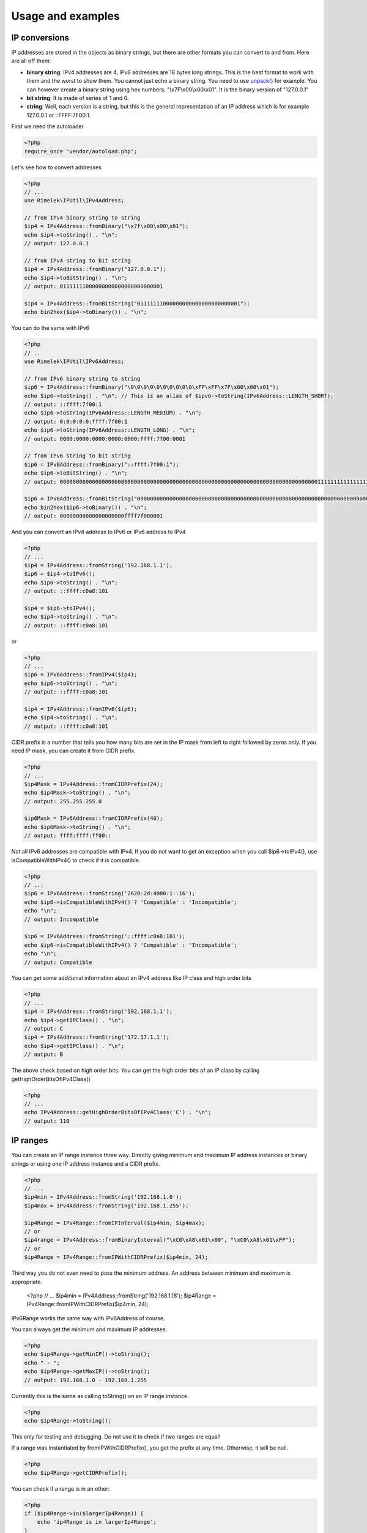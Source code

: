 Usage and examples
==================

IP conversions
--------------

IP addresses are stored in the objects as binary strings, but there are other formats you can
convert to and from. Here are all off them:

- **binary string**: IPv4 addresses are 4, IPv6 addresses are 16 bytes long strings.
  This is the best format to work with them and the worst to show them.
  You cannot just echo a binary string. You need to use
  `unpack() <http://php.net/manual/en/function.unpack.php>`_ for example.
  You can however create a binary string using hex numbers: "\\x7F\\x00\\x00\\x01".
  It is the binary version of "127.0.0.1"

- **bit string**: It is made of series of 1 and 0.

- **string**: Well, each version is a string, but this is the general representation of an
  IP address which is for example 127.0.0.1 or ::FFFF:7F00:1.

First we need the autoloader

.. code-block:: php

    <?php
    require_once 'vendor/autoload.php';
  
Let's see how to convert addresses

.. code-block:: php

    <?php
    // ...
    use Rimelek\IPUtil\IPv4Address;

    // from IPv4 binary string to string
    $ip4 = IPv4Address::fromBinary("\x7f\x00\x00\x01");
    echo $ip4->toString() . "\n";
    // output: 127.0.0.1

    // from IPv4 string to bit string
    $ip4 = IPv4Address::fromBinary("127.0.0.1");
    echo $ip4->toBitString() . "\n";
    // output: 01111111000000000000000000000001

    $ip4 = IPv4Address::fromBitString("01111111000000000000000000000001");
    echo bin2hex($ip4->toBinary()) . "\n";

You can do the same with IPv6

.. code-block:: php

    <?php
    // ..
    use Rimelek\IPUtil\IPv6Address;

    // from IPv6 binary string to string
    $ip6 = IPv4Address::fromBinary("\0\0\0\0\0\0\0\0\0\0\xFF\xFF\x7F\x00\x00\x01");
    echo $ip6->toString() . "\n"; // This is an alias of $ipv6->toString(IPv6Address::LENGTH_SHORT);
    // output: ::ffff:7f00:1
    echo $ip6->toString(IPv6Address::LENGTH_MEDIUM) . "\n";
    // output: 0:0:0:0:0:ffff:7f00:1
    echo $ip6->toString(IPv6Address::LENGTH_LONG) . "\n";
    // output: 0000:0000:0000:0000:0000:ffff:7f00:0001

    // from IPv6 string to bit string
    $ip6 = IPv6Address::fromBinary("::ffff:7f00:1");
    echo $ip6->toBitString() . "\n";
    // output: 00000000000000000000000000000000000000000000000000000000000000000000000000000000111111111111111101111111000000000000000000000001

    $ip6 = IPv6Address::fromBitString("00000000000000000000000000000000000000000000000000000000000000000000000000000000111111111111111101111111000000000000000000000001");
    echo bin2hex($ip6->toBinary()) . "\n";
    // output: 00000000000000000000ffff7f000001

And you can convert an IPv4 address to IPv6 or IPv6 address to IPv4

.. code-block:: php

    <?php
    // ...
    $ip4 = IPv4Address::fromString('192.168.1.1');
    $ip6 = $ip4->toIPv6();
    echo $ip6->toString() . "\n";
    // output: ::ffff:c0a8:101

    $ip4 = $ip6->toIPv4();
    echo $ip4->toString() . "\n";
    // output: ::ffff:c0a8:101

or

.. code-block:: php

    <?php
    // ...
    $ip6 = IPv6Address::fromIPv4($ip4);
    echo $ip6->toString() . "\n";
    // output: ::ffff:c0a8:101

    $ip4 = IPv4Address::fromIPv6($ip6);
    echo $ip4->toString() . "\n";
    // output: ::ffff:c0a8:101

CIDR prefix is a number that tells you how many bits are set in the IP mask from left to right followed by zeros only.
If you need IP mask, you can create it from CIDR prefix.

.. code-block:: php

    <?php
    // ...
    $ip4Mask = IPv4Address::fromCIDRPrefix(24);
    echo $ip4Mask->toString() . "\n";
    // output: 255.255.255.0

    $ip6Mask = IPv6Address::fromCIDRPrefix(40);
    echo $ip6Mask->toString() . "\n";
    // output: ffff:ffff:ff00::

Not all IPv6 addresses are compatible with IPv4. If you do not want to get an exception when you call $ip6->toIPv4(),
use isCompatibleWithIPv4() to check if it is compatible.

.. code-block:: php

    <?php
    // ...
    $ip6 = IPv6Address::fromString('2620:2d:4000:1::16');
    echo $ip6->isCompatibleWithIPv4() ? 'Compatible' : 'Incompatible';
    echo "\n";
    // output: Incompatible

    $ip6 = IPv6Address::fromString('::ffff:c0a8:101');
    echo $ip6->isCompatibleWithIPv4() ? 'Compatible' : 'Incompatible';
    echo "\n";
    // output: Compatible

You can get some additional information about an IPv4 address like IP class and high order bits

.. code-block:: php

    <?php
    // ...
    $ip4 = IPv4Address::fromString('192.168.1.1');
    echo $ip4->getIPClass() . "\n";
    // output: C
    $ip4 = IPv4Address::fromString('172.17.1.1');
    echo $ip4->getIPClass() . "\n";
    // output: B

The above check based on high order bits. You can get the high order bits of an IP class by calling getHighOrderBitsOfIPv4Class()


.. code-block:: php

    <?php
    // ...
    echo IPv4Address::getHighOrderBitsOfIPv4Class('C') . "\n";
    // output: 110

IP ranges
---------

You can create an IP range instance three way. Directly giving minimum and maximum IP address instances or
binary strings or using one IP address instance and a CIDR prefix.

.. code-block:: php

    <?php
    // ...
    $ip4min = IPv4Address::fromString('192.168.1.0');
    $ip4max = IPv4Address::fromString('192.168.1.255');

    $ip4Range = IPv4Range::fromIPInterval($ip4min, $ip4max);
    // or
    $ip4range = IPv4Address::fromBinaryInterval("\xC0\xA8\x01\x00", "\xC0\xA8\x01\xFF");
    // or
    $ip4Range = IPv4Range::fromIPWithCIDRPrefix($ip4min, 24);

Third way you do not even need to pass the minimum address.
An address between minimum and maximum is appropriate.

    <?php
    // ...
    $ip4min = IPv4Address::fromString('192.168.1.18');
    $ip4Range = IPv4Range::fromIPWithCIDRPrefix($ip4min, 24);

IPv6Range works the same way with IPv6Address of course.

You can always get the minimum and maximum IP addresses:

.. code-block:: php

    <?php
    echo $ip4Range->getMinIP()->toString();
    echo " - ";
    echo $ip4Range->getMaxIP()->toString();
    // output: 192.168.1.0 - 192.168.1.255

Currently this is the same as calling toString() on an IP range instance.

.. code-block:: php

    <?php
    echo $ip4Range->toString();

This only for testing and debugging. Do not use it to check if two ranges are equal!

If a range was instantiated by fromIPWithCIDRPrefix(), you get the prefix at any time.
Otherwise, it will be null.

.. code-block:: php

    <?php
    echo $ip4Range->getCIDRPrefix();

You can check if a range is in an other:

.. code-block:: php

    <?php
    if ($ip4Range->in($largerIp4Range)) {
        echo 'ip4Range is in largerIp4Range';
    }

When a range was created by fromIPInterval() or fromBinaryInterval(), converting it to one CIDR notation
is not always possible. Use toCIDRNotations() on the instance of the range. This returns an array with
new IP range instances. They are all created by fromIPWithCIDRPrefix()

.. code-block:: php

    <?php
    $ip4min = IPv4Address::fromString('192.168.1.0');
    $ip4max = IPv4Address::fromString('192.168.2.0');

    $ip4Range = IPv4Range::fromIPInterval($ip4min, $ip4max);
    foreach ($ip4Range->toCIDRNotations() as $CIDRNotation) {
        echo $CIDRNotation->getMinIP() . '/' . $CIDRNotation->getCIDRPrefix() . "\n";
    }
    // output:
    // 192.168.1.0/24
    // 192.168.2.0/32
